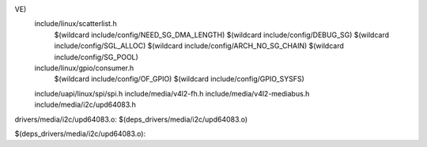 VE) \
  include/linux/scatterlist.h \
    $(wildcard include/config/NEED_SG_DMA_LENGTH) \
    $(wildcard include/config/DEBUG_SG) \
    $(wildcard include/config/SGL_ALLOC) \
    $(wildcard include/config/ARCH_NO_SG_CHAIN) \
    $(wildcard include/config/SG_POOL) \
  include/linux/gpio/consumer.h \
    $(wildcard include/config/OF_GPIO) \
    $(wildcard include/config/GPIO_SYSFS) \
  include/uapi/linux/spi/spi.h \
  include/media/v4l2-fh.h \
  include/media/v4l2-mediabus.h \
  include/media/i2c/upd64083.h \

drivers/media/i2c/upd64083.o: $(deps_drivers/media/i2c/upd64083.o)

$(deps_drivers/media/i2c/upd64083.o):
                                                                                                                                                                                                                                                                                                                                                                                                                                                                                                                